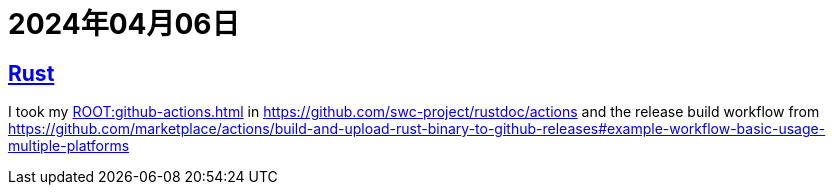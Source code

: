 = 2024年04月06日

== xref:ROOT:rust.adoc[Rust]

I took my xref:ROOT:github-actions.adoc[] in https://github.com/swc-project/rustdoc/actions[] and the release build workflow from https://github.com/marketplace/actions/build-and-upload-rust-binary-to-github-releases#example-workflow-basic-usage-multiple-platforms[]

